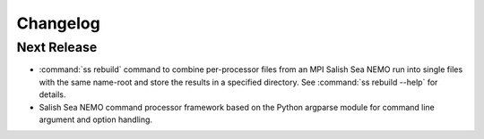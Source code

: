 Changelog
=========

Next Release
------------

* :command:`ss rebuild` command to combine per-processor files from an
  MPI Salish Sea NEMO run into single files with the same name-root
  and store the results in a specified directory.
  See :command:`ss rebuild --help` for details.

* Salish Sea NEMO command processor framework based on the Python argparse
  module for command line argument and option handling.
